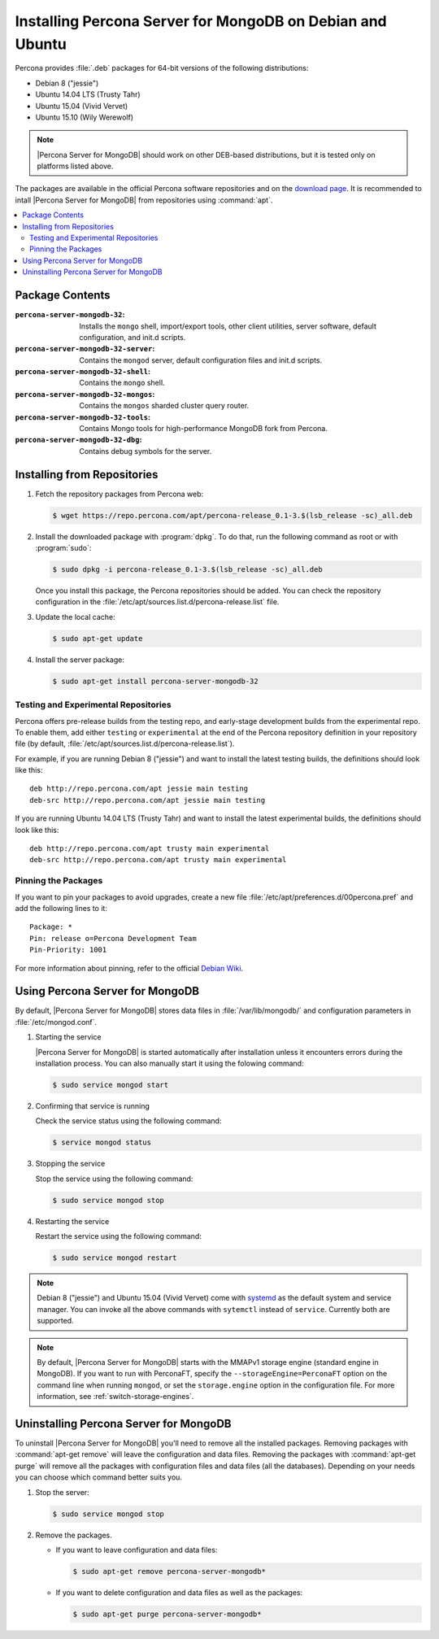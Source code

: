 .. _apt:

==========================================================
Installing Percona Server for MongoDB on Debian and Ubuntu
==========================================================

Percona provides :file:`.deb` packages for 64-bit versions of the following distributions:

* Debian 8 ("jessie")
* Ubuntu 14.04 LTS (Trusty Tahr)
* Ubuntu 15.04 (Vivid Vervet)
* Ubuntu 15.10 (Wily Werewolf)

.. note:: |Percona Server for MongoDB| should work on other DEB-based distributions, but it is tested only on platforms listed above.

The packages are available in the official Percona software repositories and on the `download page <http://www.percona.com/downloads/Percona-Server-MongoDB-3.2/LATEST/>`_. It is recommended to intall |Percona Server for MongoDB| from repositories using :command:`apt`.

.. contents::
   :local:

Package Contents
================

:``percona-server-mongodb-32``: Installs the ``mongo`` shell, import/export tools, other client utilities, server software, default configuration, and init.d scripts.

:``percona-server-mongodb-32-server``: Contains the ``mongod`` server, default configuration files and init.d scripts.

:``percona-server-mongodb-32-shell``: Contains the ``mongo`` shell.

:``percona-server-mongodb-32-mongos``: Contains the ``mongos`` sharded cluster query router.

:``percona-server-mongodb-32-tools``: Contains Mongo tools for high-performance MongoDB fork from Percona.

:``percona-server-mongodb-32-dbg``: Contains debug symbols for the server.

Installing from Repositories
============================

1. Fetch the repository packages from Percona web:

   .. code-block:: bash

     $ wget https://repo.percona.com/apt/percona-release_0.1-3.$(lsb_release -sc)_all.deb

2. Install the downloaded package with :program:`dpkg`. To do that, run the following command as root or with :program:`sudo`:

   .. code-block:: bash

     $ sudo dpkg -i percona-release_0.1-3.$(lsb_release -sc)_all.deb

   Once you install this package, the Percona repositories should be added. You can check the repository configuration in the :file:`/etc/apt/sources.list.d/percona-release.list` file.

3. Update the local cache:

   .. code-block:: bash

     $ sudo apt-get update

4. Install the server package:

   .. code-block:: bash

     $ sudo apt-get install percona-server-mongodb-32

.. _apt-testing-repo:

Testing and Experimental Repositories
-------------------------------------

Percona offers pre-release builds from the testing repo, and early-stage development builds from the experimental repo. To enable them, add either ``testing`` or ``experimental`` at the end of the Percona repository definition in your repository file (by default, :file:`/etc/apt/sources.list.d/percona-release.list`).

For example, if you are running Debian 8 ("jessie") and want to install the latest testing builds, the definitions should look like this: ::

  deb http://repo.percona.com/apt jessie main testing
  deb-src http://repo.percona.com/apt jessie main testing

If you are running Ubuntu 14.04 LTS (Trusty Tahr) and want to install the latest experimental builds, the definitions should look like this: ::

  deb http://repo.percona.com/apt trusty main experimental
  deb-src http://repo.percona.com/apt trusty main experimental

Pinning the Packages
--------------------

If you want to pin your packages to avoid upgrades, create a new file :file:`/etc/apt/preferences.d/00percona.pref` and add the following lines to it: :: 

  Package: *
  Pin: release o=Percona Development Team
  Pin-Priority: 1001

For more information about pinning, refer to the official `Debian Wiki <http://wiki.debian.org/AptPreferences>`_.


Using Percona Server for MongoDB
================================

By default, |Percona Server for MongoDB| stores data files in :file:`/var/lib/mongodb/` and configuration parameters in :file:`/etc/mongod.conf`. 

1. Starting the service

   |Percona Server for MongoDB| is started automatically after installation unless it encounters errors during the installation process. You can also manually start it using the folowing command:

   .. code-block:: bash

      $ sudo service mongod start

2. Confirming that service is running 

   Check the service status using the following command:  

   .. code-block:: bash

      $ service mongod status

3. Stopping the service

   Stop the service using the following command:

   .. code-block:: bash

      $ sudo service mongod stop

4. Restarting the service 

   Restart the service using the following command: 

   .. code-block:: bash

      $ sudo service mongod restart

.. note:: Debian 8 ("jessie") and Ubuntu 15.04 (Vivid Vervet) come with `systemd <http://freedesktop.org/wiki/Software/systemd/>`_ as the default system and service manager. You can invoke all the above commands with ``sytemctl`` instead of ``service``. Currently both are supported.

.. note:: By default, |Percona Server for MongoDB| starts with the MMAPv1 storage engine (standard engine in MongoDB). If you want to run with PerconaFT, specify the ``--storageEngine=PerconaFT`` option on the command line when running ``mongod``, or set the ``storage.engine`` option in the configuration file. For more information, see :ref:`switch-storage-engines`.
    
Uninstalling Percona Server for MongoDB
=======================================

To uninstall |Percona Server for MongoDB| you'll need to remove all the installed packages. Removing packages with :command:`apt-get remove` will leave the configuration and data files. Removing the packages with :command:`apt-get purge` will remove all the packages with configuration files and data files (all the databases). Depending on your needs you can choose which command better suits you.

1. Stop the server:

   .. code-block:: bash

      $ sudo service mongod stop 

2. Remove the packages.
   
   * If you want to leave configuration and data files:

     .. code-block:: bash

        $ sudo apt-get remove percona-server-mongodb*

   * If you want to delete configuration and data files as well as the packages:

     .. code-block:: bash

        $ sudo apt-get purge percona-server-mongodb*

